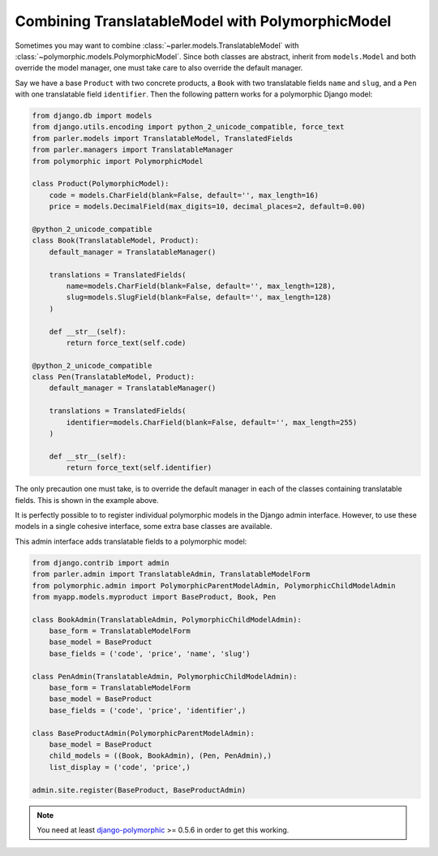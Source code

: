 Combining TranslatableModel with PolymorphicModel
=================================================

Sometimes you may want to combine :class:`~parler.models.TranslatableModel` with :class:`~polymorphic.models.PolymorphicModel`.
Since both classes are abstract, inherit from ``models.Model`` and both override the model manager, one must
take care to also override the default manager.

Say we have a base ``Product`` with two concrete products, a ``Book`` with two translatable fields
``name`` and ``slug``, and a ``Pen`` with one translatable field ``identifier``. Then the following
pattern works for a polymorphic Django model:

.. code-block:: python

	from django.db import models
	from django.utils.encoding import python_2_unicode_compatible, force_text
	from parler.models import TranslatableModel, TranslatedFields
	from parler.managers import TranslatableManager
	from polymorphic import PolymorphicModel
	
	class Product(PolymorphicModel):
	    code = models.CharField(blank=False, default='', max_length=16)
	    price = models.DecimalField(max_digits=10, decimal_places=2, default=0.00)
	
	@python_2_unicode_compatible
	class Book(TranslatableModel, Product):
	    default_manager = TranslatableManager()
	
	    translations = TranslatedFields(
	        name=models.CharField(blank=False, default='', max_length=128),
	        slug=models.SlugField(blank=False, default='', max_length=128)
	    )
	
	    def __str__(self):
	        return force_text(self.code)
	
	@python_2_unicode_compatible
	class Pen(TranslatableModel, Product):
	    default_manager = TranslatableManager()
	
	    translations = TranslatedFields(
	        identifier=models.CharField(blank=False, default='', max_length=255)
	    )
	
	    def __str__(self):
	        return force_text(self.identifier)

The only precaution one must take, is to override the default manager in each of the classes
containing translatable fields. This is shown in the example above.

It is perfectly possible to to register individual polymorphic models in the Django admin interface.
However, to use these models in a single cohesive interface, some extra base classes are available.

This admin interface adds translatable fields to a polymorphic model:

.. code-block:: python

	from django.contrib import admin
	from parler.admin import TranslatableAdmin, TranslatableModelForm
	from polymorphic.admin import PolymorphicParentModelAdmin, PolymorphicChildModelAdmin
	from myapp.models.myproduct import BaseProduct, Book, Pen
	
	class BookAdmin(TranslatableAdmin, PolymorphicChildModelAdmin):
	    base_form = TranslatableModelForm
	    base_model = BaseProduct
	    base_fields = ('code', 'price', 'name', 'slug')
	
	class PenAdmin(TranslatableAdmin, PolymorphicChildModelAdmin):
	    base_form = TranslatableModelForm
	    base_model = BaseProduct
	    base_fields = ('code', 'price', 'identifier',)
	
	class BaseProductAdmin(PolymorphicParentModelAdmin):
	    base_model = BaseProduct
	    child_models = ((Book, BookAdmin), (Pen, PenAdmin),)
	    list_display = ('code', 'price',)
	
	admin.site.register(BaseProduct, BaseProductAdmin)

.. note:: You need at least `django-polymorphic <https://github.com/chrisglass/django_polymorphic>`_ >= 0.5.6 in order to get this working.

